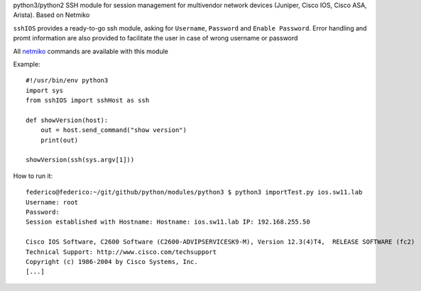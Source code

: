 python3/python2 SSH module for session management for multivendor network devices (Juniper, Cisco IOS, Cisco ASA, Arista). Based on Netmiko

``sshIOS`` provides a ready-to-go ssh module, asking for ``Username``, ``Password`` and ``Enable Password``.
Error handling and promt information are also provided to facilitate the user in case of wrong username or password

All `netmiko <https://pynet.twb-tech.com/blog/automation/netmiko.html>`_ commands are available with this module

Example::

  #!/usr/bin/env python3
  import sys
  from sshIOS import sshHost as ssh

  def showVersion(host):
      out = host.send_command("show version")
      print(out)

  showVersion(ssh(sys.argv[1]))

How to run it::

  federico@federico:~/git/github/python/modules/python3 $ python3 importTest.py ios.sw11.lab
  Username: root
  Password:
  Session established with Hostname: Hostname: ios.sw11.lab IP: 192.168.255.50

  Cisco IOS Software, C2600 Software (C2600-ADVIPSERVICESK9-M), Version 12.3(4)T4,  RELEASE SOFTWARE (fc2)
  Technical Support: http://www.cisco.com/techsupport
  Copyright (c) 1986-2004 by Cisco Systems, Inc.
  [...]
